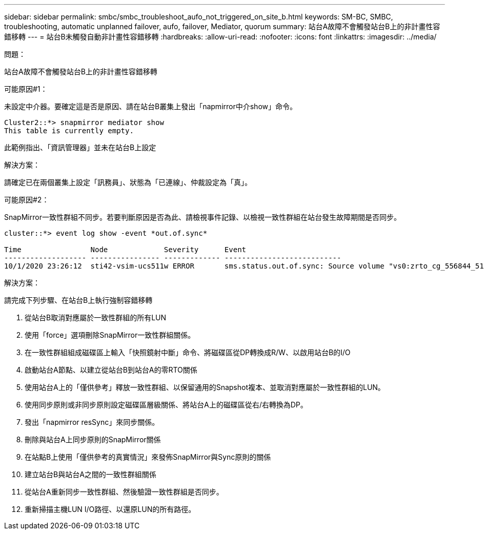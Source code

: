 ---
sidebar: sidebar 
permalink: smbc/smbc_troubleshoot_aufo_not_triggered_on_site_b.html 
keywords: SM-BC, SMBC, troubleshooting, automatic unplanned failover, aufo, failover, Mediator, quorum 
summary: 站台A故障不會觸發站台B上的非計畫性容錯移轉 
---
= 站台B未觸發自動非計畫性容錯移轉
:hardbreaks:
:allow-uri-read: 
:nofooter: 
:icons: font
:linkattrs: 
:imagesdir: ../media/


.問題：
[role="lead"]
站台A故障不會觸發站台B上的非計畫性容錯移轉

.可能原因#1：
未設定中介器。要確定這是否是原因、請在站台B叢集上發出「napmirror中介show」命令。

....
Cluster2::*> snapmirror mediator show
This table is currently empty.
....
此範例指出、「資訊管理器」並未在站台B上設定

.解決方案：
請確定已在兩個叢集上設定「訊務員」、狀態為「已連線」、仲裁設定為「真」。

.可能原因#2：
SnapMirror一致性群組不同步。若要判斷原因是否為此、請檢視事件記錄、以檢視一致性群組在站台發生故障期間是否同步。

....
cluster::*> event log show -event *out.of.sync*

Time                Node             Severity      Event
------------------- ---------------- ------------- ---------------------------
10/1/2020 23:26:12  sti42-vsim-ucs511w ERROR       sms.status.out.of.sync: Source volume "vs0:zrto_cg_556844_511u_RW1" and destination volume "vs1:zrto_cg_556881_511w_DP1" with relationship UUID "55ab7942-03e5-11eb-ba5a-005056a7dc14" is in "out-of-sync" status due to the following reason: "Transfer failed."
....
.解決方案：
請完成下列步驟、在站台B上執行強制容錯移轉

. 從站台B取消對應屬於一致性群組的所有LUN
. 使用「force」選項刪除SnapMirror一致性群組關係。
. 在一致性群組組成磁碟區上輸入「快照鏡射中斷」命令、將磁碟區從DP轉換成R/W、以啟用站台B的I/O
. 啟動站台A節點、以建立從站台B到站台A的零RTO關係
. 使用站台A上的「僅供參考」釋放一致性群組、以保留通用的Snapshot複本、並取消對應屬於一致性群組的LUN。
. 使用同步原則或非同步原則設定磁碟區層級關係、將站台A上的磁碟區從右/右轉換為DP。
. 發出「napmirror resSync」來同步關係。
. 刪除與站台A上同步原則的SnapMirror關係
. 在站點B上使用「僅供參考的真實情況」來發佈SnapMirror與Sync原則的關係
. 建立站台B與站台A之間的一致性群組關係
. 從站台A重新同步一致性群組、然後驗證一致性群組是否同步。
. 重新掃描主機LUN I/O路徑、以還原LUN的所有路徑。

